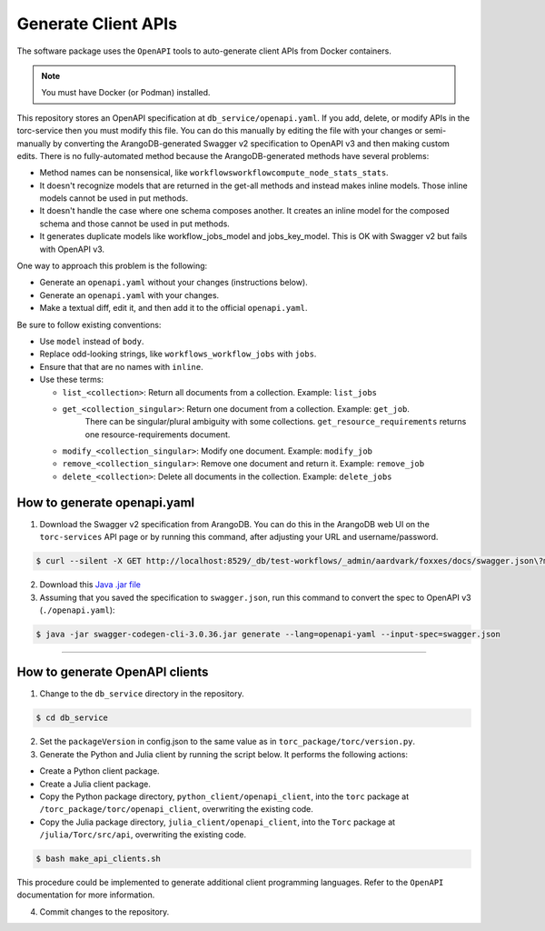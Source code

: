 .. _generate-client-apis:

********************
Generate Client APIs
********************
The software package uses the ``OpenAPI`` tools to auto-generate client APIs from Docker
containers.

.. note:: You must have Docker (or Podman) installed.

This repository stores an OpenAPI specification at ``db_service/openapi.yaml``. If you add, delete,
or modify APIs in the torc-service then you must modify this file. You can do this manually by
editing the file with your changes or semi-manually by converting the ArangoDB-generated Swagger
v2 specification to OpenAPI v3 and then making custom edits. There is no fully-automated method
because the ArangoDB-generated methods have several problems:

- Method names can be nonsensical, like ``workflowsworkflowcompute_node_stats_stats``.
- It doesn't recognize models that are returned in the get-all methods and instead makes inline
  models. Those inline models cannot be used in put methods.
- It doesn't handle the case where one schema composes another. It creates an inline model for
  the composed schema and those cannot be used in put methods.
- It generates duplicate models like workflow_jobs_model and jobs_key_model. This
  is OK with Swagger v2 but fails with OpenAPI v3.

One way to approach this problem is the following:

- Generate an ``openapi.yaml`` without your changes (instructions below).
- Generate an ``openapi.yaml`` with your changes.
- Make a textual diff, edit it, and then add it to the official ``openapi.yaml``.

Be sure to follow existing conventions:

- Use ``model`` instead of ``body``.
- Replace odd-looking strings, like ``workflows_workflow_jobs`` with ``jobs``.
- Ensure that that are no names with ``inline``.
- Use these terms:

  - ``list_<collection>``: Return all documents from a collection. Example: ``list_jobs``
  - ``get_<collection_singular>``: Return one document from a collection. Example: ``get_job``.
      There can be singular/plural ambiguity with some collections. ``get_resource_requirements``
      returns one resource-requirements document.
  - ``modify_<collection_singular>``: Modify one document. Example: ``modify_job``
  - ``remove_<collection_singular>``: Remove one document and return it. Example: ``remove_job``
  - ``delete_<collection>``: Delete all documents in the collection. Example: ``delete_jobs``

How to generate openapi.yaml
============================

1. Download the Swagger v2 specification from ArangoDB. You can do this in the ArangoDB web UI on
   the ``torc-services`` API page or by running this command, after adjusting your URL and
   username/password.

.. code-block:: console

    $ curl --silent -X GET http://localhost:8529/_db/test-workflows/_admin/aardvark/foxxes/docs/swagger.json\?mount\=%2Ftorc-service > swagger.json

2. Download this `Java .jar
   file <https://mvnrepository.com/artifact/io.swagger.codegen.v3/swagger-codegen-cli/3.0.36>`_

3. Assuming that you saved the specification to ``swagger.json``, run this command to
   convert the spec to OpenAPI v3 (``./openapi.yaml``):

.. code-block:: console

    $ java -jar swagger-codegen-cli-3.0.36.jar generate --lang=openapi-yaml --input-spec=swagger.json

=============

How to generate OpenAPI clients
===============================

1. Change to the ``db_service`` directory in the repository.

.. code-block:: console

   $ cd db_service

2. Set the ``packageVersion`` in config.json to the same value as in
   ``torc_package/torc/version.py``.

3. Generate the Python and Julia client by running the script below. It performs the following
   actions:

- Create a Python client package.
- Create a Julia client package.
- Copy the Python package directory, ``python_client/openapi_client``, into the ``torc`` package at
  ``/torc_package/torc/openapi_client``, overwriting the existing code.
- Copy the Julia package directory, ``julia_client/openapi_client``, into the ``Torc`` package at
  ``/julia/Torc/src/api``, overwriting the existing code.

.. code-block:: console

   $ bash make_api_clients.sh

This procedure could be implemented to generate additional client programming languages. Refer to
the ``OpenAPI`` documentation for more information.

4. Commit changes to the repository.
